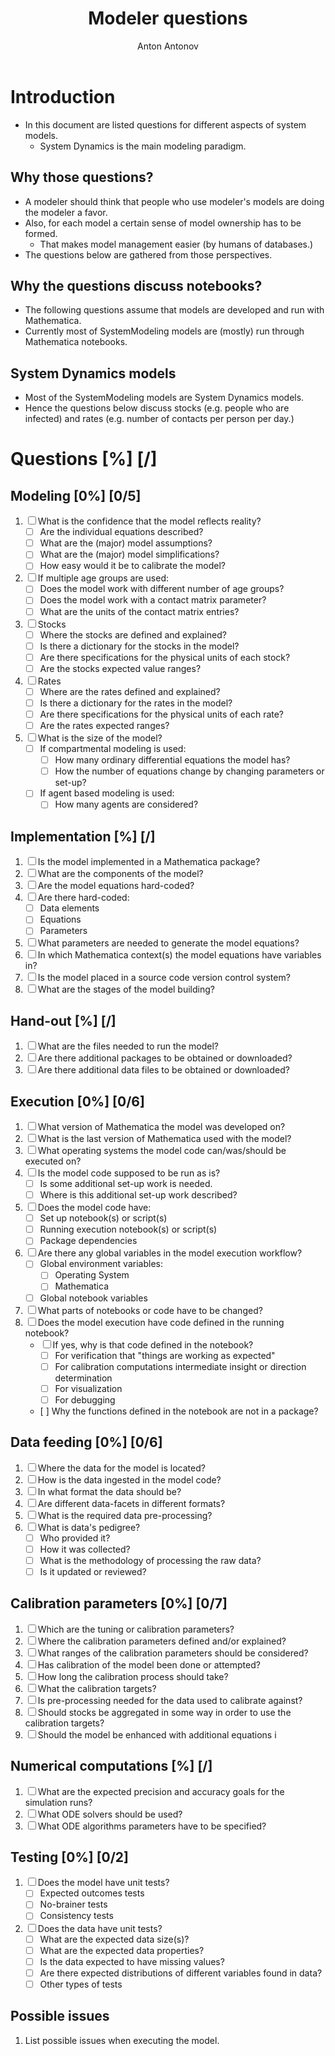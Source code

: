 #+TITLE: Modeler questions
#+AUTHOR: Anton Antonov
#+EMAIL: antononcube@posteo.net
#+TODO: TODO ONGOING MAYBE | DONE CANCELED 
#+OPTIONS: toc:0 num:0

* Introduction
- In this document are listed questions for different aspects of system models.
  - System Dynamics is the main modeling paradigm.
** Why those questions?
- A modeler should think that people who use modeler's models are doing
  the modeler a favor.
- Also, for each model a certain sense of model ownership has to be formed.
  - That makes model management easier (by humans of databases.) 
- The questions below are gathered from those perspectives.
** Why the questions discuss notebooks?
- The following questions assume that models are developed and run
  with Mathematica.
- Currently most of SystemModeling models are (mostly) run through
  Mathematica notebooks.
** System Dynamics models
- Most of the SystemModeling models are System Dynamics models. 
- Hence the questions below discuss stocks (e.g. people who are infected) and rates (e.g. number of contacts per person per day.)
* Questions [%] [/]  
** Modeling [0%] [0/5]
1) [ ] What is the confidence that the model reflects reality?
   - [ ] Are the individual equations described?
   - [ ] What are the (major) model assumptions?
   - [ ] What are the (major) model simplifications?
   - [ ] How easy would it be to calibrate the model?
2) [ ] If multiple age groups are used:
   - [ ] Does the model work with different number of age groups?
   - [ ] Does the model work with a contact matrix parameter?
   - [ ] What are the units of the contact matrix entries?
3) [ ] Stocks
   - [ ] Where the stocks are defined and explained?
   - [ ] Is there a dictionary for the stocks in the model?
   - [ ] Are there specifications for the physical units of each stock?
   - [ ] Are the stocks expected value ranges?
4) [ ] Rates
   - [ ] Where are the rates defined and explained?
   - [ ] Is there a dictionary for the rates in the model?
   - [ ] Are there specifications for the physical units of each rate?
   - [ ] Are the rates expected ranges?
5) [ ] What is the size of the model?
   - [ ] If compartmental modeling is used:
     - [ ] How many ordinary differential equations the model has?
     - [ ] How the number of equations change by changing parameters or set-up?
   - [ ] If agent based modeling is used:
     - [ ] How many agents are considered?
** Implementation [%] [/]
1) [ ] Is the model implemented in a Mathematica package?
2) [ ] What are the components of the model?
3) [ ] Are the model equations hard-coded?
4) [ ] Are there hard-coded:
   - [ ] Data elements
   - [ ] Equations
   - [ ] Parameters
5) [ ] What parameters are needed to generate the model equations?
6) [ ] In which Mathematica context(s) the model equations have variables in?
7) [ ] Is the model placed in a source code version control system?
8) [ ] What are the stages of the model building?
** Hand-out [%] [/]
1) [ ] What are the files needed to run the model?
2) [ ] Are there additional packages to be obtained or downloaded?
3) [ ] Are there additional data files to be obtained or downloaded?
** Execution [0%] [0/6]
3) [ ] What version of Mathematica the model was developed on?
4) [ ] What is the last version of Mathematica used with the model?
5) [ ] What operating systems the model code can/was/should be executed on?
6) [ ] Is the model code supposed to be run as is?
   - [ ] Is some additional set-up work is needed.
   - [ ] Where is this additional set-up work described?
7) [ ] Does the model code have:
   - [ ] Set up notebook(s) or script(s)
   - [ ] Running execution notebook(s) or script(s)
   - [ ] Package dependencies
8) [ ] Are there any global variables in the model execution workflow?
   - [ ] Global environment variables:
     - [ ] Operating System
     - [ ] Mathematica
   - [ ] Global notebook variables
9) [ ] What parts of notebooks or code have to be changed?
10) [ ] Does the model execution have code defined in the running notebook?
    - [ ] If yes, why is that code defined in the notebook?
      - [ ] For verification that "things are working as expected"
      - [ ] For calibration computations intermediate insight or direction determination
      - [ ] For visualization 
      - [ ] For debugging
    - [  ] Why the functions defined in the notebook are not in a package?
** Data feeding [0%] [0/6]
1) [ ] Where the data for the model is located?
2) [ ] How is the data ingested in the model code?
3) [ ] In what format the data should be?
4) [ ] Are different data-facets in different formats?
5) [ ] What is the required data pre-processing?
6) [ ] What is data's pedigree?
   - [ ] Who provided it?
   - [ ] How it was collected?
   - [ ] What is the methodology of processing the raw data?
   - [ ] Is it updated or reviewed?
** Calibration parameters [0%] [0/7]
1) [ ] Which are the tuning or calibration parameters?
2) [ ] Where the calibration parameters defined and/or explained?
3) [ ] What ranges of the calibration parameters should be considered?
4) [ ] Has calibration of the model been done or attempted?
5) [ ] How long the calibration process should take?
6) [ ] What the calibration targets?
7) [ ] Is pre-processing needed for the data used to calibrate against?
8) [ ] Should stocks be aggregated in some way in order to use the
   calibration targets?
9) [ ] Should the model be enhanced with additional equations i
** Numerical computations  [%] [/]
1) [ ] What are the expected precision and accuracy goals for the
   simulation runs?
2) [ ] What ODE solvers should be used?
3) [ ] What ODE algorithms parameters have to be specified?
** Testing [0%] [0/2]
1) [ ] Does the model have unit tests?
   - [ ] Expected outcomes tests
   - [ ] No-brainer tests
   - [ ] Consistency tests
2) [ ] Does the data have unit tests?
   - [ ] What are the expected data size(s)?
   - [ ] What are the expected data properties?
   - [ ] Is the data expected to have missing values?
   - [ ] Are there expected distributions of different variables found
     in data?
   - [ ] Other types of tests
** Possible issues
1) List possible issues when executing the model.

